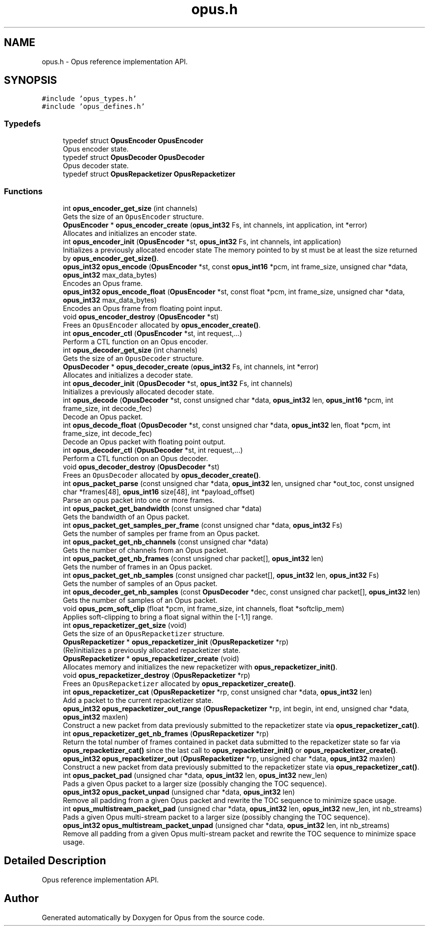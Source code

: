 .TH "opus.h" 3 "Fri Oct 13 2017" "Version 1.1.2" "Opus" \" -*- nroff -*-
.ad l
.nh
.SH NAME
opus.h \- Opus reference implementation API\&.  

.SH SYNOPSIS
.br
.PP
\fC#include 'opus_types\&.h'\fP
.br
\fC#include 'opus_defines\&.h'\fP
.br

.SS "Typedefs"

.in +1c
.ti -1c
.RI "typedef struct \fBOpusEncoder\fP \fBOpusEncoder\fP"
.br
.RI "Opus encoder state\&. "
.ti -1c
.RI "typedef struct \fBOpusDecoder\fP \fBOpusDecoder\fP"
.br
.RI "Opus decoder state\&. "
.ti -1c
.RI "typedef struct \fBOpusRepacketizer\fP \fBOpusRepacketizer\fP"
.br
.in -1c
.SS "Functions"

.in +1c
.ti -1c
.RI "int \fBopus_encoder_get_size\fP (int channels)"
.br
.RI "Gets the size of an \fCOpusEncoder\fP structure\&. "
.ti -1c
.RI "\fBOpusEncoder\fP * \fBopus_encoder_create\fP (\fBopus_int32\fP Fs, int channels, int application, int *error)"
.br
.RI "Allocates and initializes an encoder state\&. "
.ti -1c
.RI "int \fBopus_encoder_init\fP (\fBOpusEncoder\fP *st, \fBopus_int32\fP Fs, int channels, int application)"
.br
.RI "Initializes a previously allocated encoder state The memory pointed to by st must be at least the size returned by \fBopus_encoder_get_size()\fP\&. "
.ti -1c
.RI "\fBopus_int32\fP \fBopus_encode\fP (\fBOpusEncoder\fP *st, const \fBopus_int16\fP *pcm, int frame_size, unsigned char *data, \fBopus_int32\fP max_data_bytes)"
.br
.RI "Encodes an Opus frame\&. "
.ti -1c
.RI "\fBopus_int32\fP \fBopus_encode_float\fP (\fBOpusEncoder\fP *st, const float *pcm, int frame_size, unsigned char *data, \fBopus_int32\fP max_data_bytes)"
.br
.RI "Encodes an Opus frame from floating point input\&. "
.ti -1c
.RI "void \fBopus_encoder_destroy\fP (\fBOpusEncoder\fP *st)"
.br
.RI "Frees an \fCOpusEncoder\fP allocated by \fBopus_encoder_create()\fP\&. "
.ti -1c
.RI "int \fBopus_encoder_ctl\fP (\fBOpusEncoder\fP *st, int request,\&.\&.\&.)"
.br
.RI "Perform a CTL function on an Opus encoder\&. "
.ti -1c
.RI "int \fBopus_decoder_get_size\fP (int channels)"
.br
.RI "Gets the size of an \fCOpusDecoder\fP structure\&. "
.ti -1c
.RI "\fBOpusDecoder\fP * \fBopus_decoder_create\fP (\fBopus_int32\fP Fs, int channels, int *error)"
.br
.RI "Allocates and initializes a decoder state\&. "
.ti -1c
.RI "int \fBopus_decoder_init\fP (\fBOpusDecoder\fP *st, \fBopus_int32\fP Fs, int channels)"
.br
.RI "Initializes a previously allocated decoder state\&. "
.ti -1c
.RI "int \fBopus_decode\fP (\fBOpusDecoder\fP *st, const unsigned char *data, \fBopus_int32\fP len, \fBopus_int16\fP *pcm, int frame_size, int decode_fec)"
.br
.RI "Decode an Opus packet\&. "
.ti -1c
.RI "int \fBopus_decode_float\fP (\fBOpusDecoder\fP *st, const unsigned char *data, \fBopus_int32\fP len, float *pcm, int frame_size, int decode_fec)"
.br
.RI "Decode an Opus packet with floating point output\&. "
.ti -1c
.RI "int \fBopus_decoder_ctl\fP (\fBOpusDecoder\fP *st, int request,\&.\&.\&.)"
.br
.RI "Perform a CTL function on an Opus decoder\&. "
.ti -1c
.RI "void \fBopus_decoder_destroy\fP (\fBOpusDecoder\fP *st)"
.br
.RI "Frees an \fCOpusDecoder\fP allocated by \fBopus_decoder_create()\fP\&. "
.ti -1c
.RI "int \fBopus_packet_parse\fP (const unsigned char *data, \fBopus_int32\fP len, unsigned char *out_toc, const unsigned char *frames[48], \fBopus_int16\fP size[48], int *payload_offset)"
.br
.RI "Parse an opus packet into one or more frames\&. "
.ti -1c
.RI "int \fBopus_packet_get_bandwidth\fP (const unsigned char *data)"
.br
.RI "Gets the bandwidth of an Opus packet\&. "
.ti -1c
.RI "int \fBopus_packet_get_samples_per_frame\fP (const unsigned char *data, \fBopus_int32\fP Fs)"
.br
.RI "Gets the number of samples per frame from an Opus packet\&. "
.ti -1c
.RI "int \fBopus_packet_get_nb_channels\fP (const unsigned char *data)"
.br
.RI "Gets the number of channels from an Opus packet\&. "
.ti -1c
.RI "int \fBopus_packet_get_nb_frames\fP (const unsigned char packet[], \fBopus_int32\fP len)"
.br
.RI "Gets the number of frames in an Opus packet\&. "
.ti -1c
.RI "int \fBopus_packet_get_nb_samples\fP (const unsigned char packet[], \fBopus_int32\fP len, \fBopus_int32\fP Fs)"
.br
.RI "Gets the number of samples of an Opus packet\&. "
.ti -1c
.RI "int \fBopus_decoder_get_nb_samples\fP (const \fBOpusDecoder\fP *dec, const unsigned char packet[], \fBopus_int32\fP len)"
.br
.RI "Gets the number of samples of an Opus packet\&. "
.ti -1c
.RI "void \fBopus_pcm_soft_clip\fP (float *pcm, int frame_size, int channels, float *softclip_mem)"
.br
.RI "Applies soft-clipping to bring a float signal within the [-1,1] range\&. "
.ti -1c
.RI "int \fBopus_repacketizer_get_size\fP (void)"
.br
.RI "Gets the size of an \fCOpusRepacketizer\fP structure\&. "
.ti -1c
.RI "\fBOpusRepacketizer\fP * \fBopus_repacketizer_init\fP (\fBOpusRepacketizer\fP *rp)"
.br
.RI "(Re)initializes a previously allocated repacketizer state\&. "
.ti -1c
.RI "\fBOpusRepacketizer\fP * \fBopus_repacketizer_create\fP (void)"
.br
.RI "Allocates memory and initializes the new repacketizer with \fBopus_repacketizer_init()\fP\&. "
.ti -1c
.RI "void \fBopus_repacketizer_destroy\fP (\fBOpusRepacketizer\fP *rp)"
.br
.RI "Frees an \fCOpusRepacketizer\fP allocated by \fBopus_repacketizer_create()\fP\&. "
.ti -1c
.RI "int \fBopus_repacketizer_cat\fP (\fBOpusRepacketizer\fP *rp, const unsigned char *data, \fBopus_int32\fP len)"
.br
.RI "Add a packet to the current repacketizer state\&. "
.ti -1c
.RI "\fBopus_int32\fP \fBopus_repacketizer_out_range\fP (\fBOpusRepacketizer\fP *rp, int begin, int end, unsigned char *data, \fBopus_int32\fP maxlen)"
.br
.RI "Construct a new packet from data previously submitted to the repacketizer state via \fBopus_repacketizer_cat()\fP\&. "
.ti -1c
.RI "int \fBopus_repacketizer_get_nb_frames\fP (\fBOpusRepacketizer\fP *rp)"
.br
.RI "Return the total number of frames contained in packet data submitted to the repacketizer state so far via \fBopus_repacketizer_cat()\fP since the last call to \fBopus_repacketizer_init()\fP or \fBopus_repacketizer_create()\fP\&. "
.ti -1c
.RI "\fBopus_int32\fP \fBopus_repacketizer_out\fP (\fBOpusRepacketizer\fP *rp, unsigned char *data, \fBopus_int32\fP maxlen)"
.br
.RI "Construct a new packet from data previously submitted to the repacketizer state via \fBopus_repacketizer_cat()\fP\&. "
.ti -1c
.RI "int \fBopus_packet_pad\fP (unsigned char *data, \fBopus_int32\fP len, \fBopus_int32\fP new_len)"
.br
.RI "Pads a given Opus packet to a larger size (possibly changing the TOC sequence)\&. "
.ti -1c
.RI "\fBopus_int32\fP \fBopus_packet_unpad\fP (unsigned char *data, \fBopus_int32\fP len)"
.br
.RI "Remove all padding from a given Opus packet and rewrite the TOC sequence to minimize space usage\&. "
.ti -1c
.RI "int \fBopus_multistream_packet_pad\fP (unsigned char *data, \fBopus_int32\fP len, \fBopus_int32\fP new_len, int nb_streams)"
.br
.RI "Pads a given Opus multi-stream packet to a larger size (possibly changing the TOC sequence)\&. "
.ti -1c
.RI "\fBopus_int32\fP \fBopus_multistream_packet_unpad\fP (unsigned char *data, \fBopus_int32\fP len, int nb_streams)"
.br
.RI "Remove all padding from a given Opus multi-stream packet and rewrite the TOC sequence to minimize space usage\&. "
.in -1c
.SH "Detailed Description"
.PP 
Opus reference implementation API\&. 


.SH "Author"
.PP 
Generated automatically by Doxygen for Opus from the source code\&.
